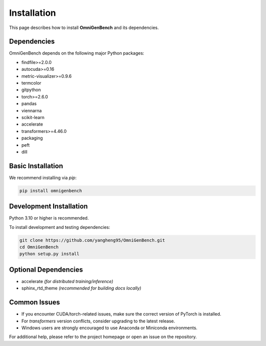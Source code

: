 Installation
==================

This page describes how to install **OmniGenBench** and its dependencies.


Dependencies
------------

OmniGenBench depends on the following major Python packages:

- findfile>=2.0.0
- autocuda>=0.16
- metric-visualizer>=0.9.6
- termcolor
- gitpython
- torch>=2.6.0
- pandas
- viennarna
- scikit-learn
- accelerate
- transformers>=4.46.0
- packaging
- peft
- dill


Basic Installation
------------------

We recommend installing via `pip`:

.. code-block:: bash

   pip install omnigenbench


Development Installation
------------------------

Python 3.10 or higher is recommended.

To install development and testing dependencies:

.. code-block:: bash

   git clone https://github.com/yangheng95/OmniGenBench.git
   cd OmniGenBench
   python setup.py install


Optional Dependencies
---------------------

- accelerate *(for distributed training/inference)*  
- sphinx_rtd_theme *(recommended for building docs locally)*

Common Issues
-------------

- If you encounter CUDA/torch-related issues, make sure the correct version of PyTorch is installed.
- For `transformers` version conflicts, consider upgrading to the latest release.
- Windows users are strongly encouraged to use Anaconda or Miniconda environments.

For additional help, please refer to the project homepage or open an issue on the repository.
